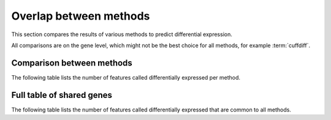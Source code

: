 =======================
Overlap between methods
=======================

This section compares the results of various methods to predict differential 
expression.

All comparisons are on the gene level, which might not be the best
choice for all methods, for example :term:`cuffdiff`.

Comparison between methods
==========================

The following table lists the number of features called differentially
expressed per method.

.. report:: DifferentialExpression.DifferentialExpressionOverlapBetweenMethods
   :render: table

   Number of consistent predictions between different methods. Only
   comparisons within an experimtal design are shown to allow
   comparison between methods.

Full table of shared genes
==========================

The following table lists the number of features called differentially
expressed that are common to all methods.

.. report:: DifferentialExpression.DifferentialExpressionOverlap
   :render: table

   Number of consistent predictions between different methods.

.. The following plots all take a while, disabled for now until 
.. there is grouping on a per-design level.

..
   Fold change
   ===========

   .. report:: DifferentialExpression.DifferentialExpressionCorrelationFoldChangeCuffdiffDeseq
      :render: r-smooth-scatter-plot
      :layout: column-3
      :width: 300

      Scatter-plots of fold change estimates Cuffdiff vs. DESeq

   .. report:: DifferentialExpression.DifferentialExpressionCorrelationFoldChangeCuffdiffEdger
      :render: r-smooth-scatter-plot
      :layout: column-3
      :width: 300

      Scatter-plots of fold change estimates Cuffdiff vs. EdgeR

   .. report:: DifferentialExpression.DifferentialExpressionCorrelationFoldChangeDeseqEdger
      :render: r-smooth-scatter-plot
      :layout: column-3
      :width: 300

      Scatter-plots of fold change estimates DESeq vs. EdgeR

   P-values
   ===========

   .. report:: DifferentialExpression.DifferentialExpressionCorrelationPValueCuffdiffDeseq
      :render: r-smooth-scatter-plot
      :layout: column-3

      Scatter-plots of fold change estimates Cuffdiff vs. DESeq


   .. report:: DifferentialExpression.DifferentialExpressionCorrelationPValueCuffdiffEdger
      :render: r-smooth-scatter-plot
      :layout: column-3
      :width: 300

      Scatter-plots of fold change estimates Cuffdiff vs. EdgeR

   .. report:: DifferentialExpression.DifferentialExpressionCorrelationPValueDeseqEdger
      :render: r-smooth-scatter-plot
      :layout: column-3
      :width: 300

      Scatter-plots of fold change estimates DESeq vs. EdgeR





